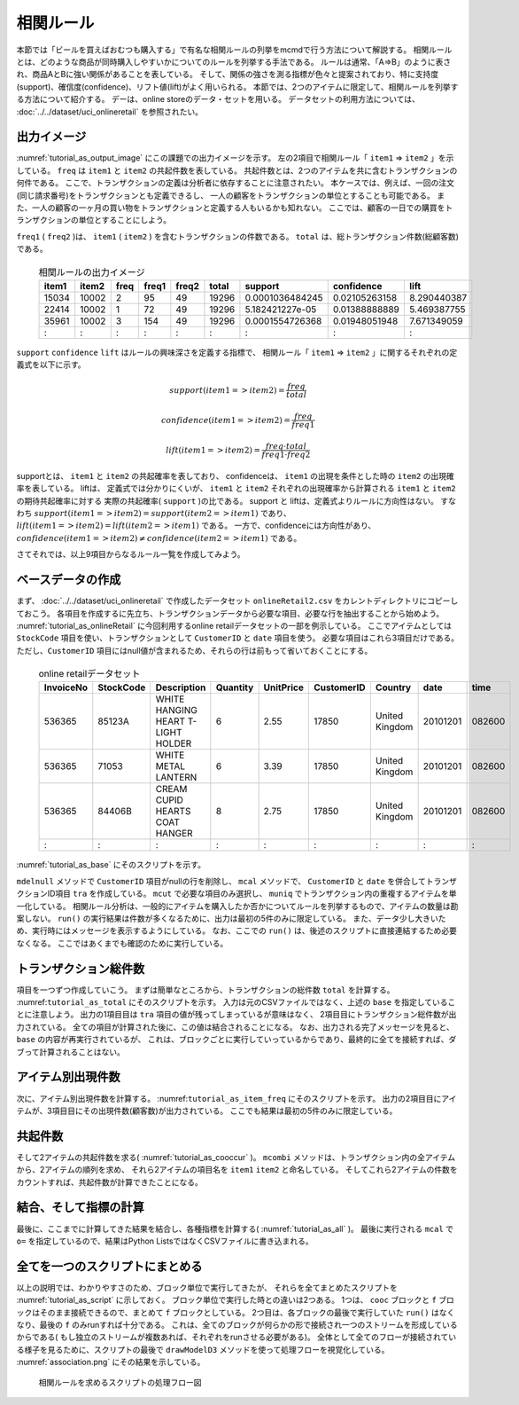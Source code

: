 相関ルール
------------------------
本節では「ビールを買えばおむつも購入する」で有名な相関ルールの列挙をmcmdで行う方法について解説する。
相関ルールとは、どのような商品が同時購入しやすいかについてのルールを列挙する手法である。
ルールは通常、「A=>B」のように表され、商品AとBに強い関係があることを表している。
そして、関係の強さを測る指標が色々と提案されており、特に支持度(support)、確信度(confidence)、リフト値(lift)がよく用いられる。
本節では、2つのアイテムに限定して、相関ルールを列挙する方法について紹介する。
デーは、online storeのデータ・セットを用いる。
データセットの利用方法については、 :doc:`../../dataset/uci_onlineretail` を参照されたい。

出力イメージ
''''''''''''''
:numref:`tutorial_as_output_image` にこの課題での出力イメージを示す。
左の2項目で相関ルール「 ``item1`` => ``item2`` 」を示している。
``freq`` は ``item1`` と ``item2`` の共起件数を表している。
共起件数とは、2つのアイテムを共に含むトランザクションの何件である。
ここで、トランザクションの定義は分析者に依存することに注意されたい。
本ケースでは、例えば、一回の注文(同じ請求番号)をトランザクションとも定義できるし、
一人の顧客をトランザクションの単位とすることも可能である。
また、一人の顧客の一ヶ月の買い物をトランザクションと定義する人もいるかも知れない。
ここでは、顧客の一日での購買をトランザクションの単位とすることにしよう。

``freq1`` ( ``freq2`` )は、 ``item1`` ( ``item2`` ) を含むトランザクションの件数である。
``total`` は、総トランザクション件数(総顧客数)である。

  .. csv-table:: 相関ルールの出力イメージ
    :name: tutorial_as_output_image
    :header: item1,item2,freq,freq1,freq2,total,support,confidence,lift

    15034,10002,2,95,49,19296,0.0001036484245,0.02105263158,8.290440387
    22414,10002,1,72,49,19296,5.182421227e-05,0.01388888889,5.469387755
    35961,10002,3,154,49,19296,0.0001554726368,0.01948051948,7.671349059
      :  ,  :  ,:, : , :,  :  ,      :        ,  :          , :

``support`` ``confidence`` ``lift`` はルールの興味深さを定義する指標で、
相関ルール「 ``item1`` => ``item2`` 」に関するそれぞれの定義式を以下に示す。

.. math::

   support(item1=>item2) = \frac{freq}{total}

   confidence(item1=>item2) = \frac{freq}{freq1}

   lift(item1=>item2) = \frac{freq \cdot total}{freq1 \cdot freq2}

supportとは、 ``item1`` と ``item2`` の共起確率を表しており、
confidenceは、 ``item1`` の出現を条件とした時の ``item2`` の出現確率を表している。
liftは、 定義式では分かりにくいが、 ``item1`` と ``item2`` それぞれの出現確率から計算される ``item1`` と ``item2`` の期待共起確率に対する
実際の共起確率( ``support`` )の比である。
support と liftは、定義式よりルールに方向性はない。
すなわち :math:`support(item1=>item2) = support(item2=>item1)`  であり、
:math:`lift(item1=>item2) = lift(item2=>item1)` である。
一方で、confidenceには方向性があり、 :math:`confidence(item1=>item2) \ne confidence(item2=>item1)` である。

さてそれでは、以上9項目からなるルール一覧を作成してみよう。

ベースデータの作成
''''''''''''''''''''''''''
まず、 :doc:`../../dataset/uci_onlineretail` で作成したデータセット ``onlineRetail2.csv`` をカレントディレクトリにコピーしておこう。
各項目を作成するに先立ち、トランザクションデータから必要な項目、必要な行を抽出することから始めよう。
:numref:`tutorial_as_onlineRetail` に今回利用するonline retailデータセットの一部を例示している。
ここでアイテムとしては ``StockCode`` 項目を使い、トランザクションとして ``CustomerID`` と ``date`` 項目を使う。
必要な項目はこれら3項目だけである。
ただし、``CustomerID`` 項目にはnull値が含まれるため、それらの行は前もって省いておくことにする。

  .. csv-table:: online retailデータセット
    :name: tutorial_as_onlineRetail
    :header: InvoiceNo,StockCode,Description,Quantity,UnitPrice,CustomerID,Country,date,time

    536365,85123A,WHITE HANGING HEART T-LIGHT HOLDER,6,2.55,17850,United Kingdom,20101201,082600
    536365,71053 ,WHITE METAL LANTERN               ,6,3.39,17850,United Kingdom,20101201,082600
    536365,84406B,CREAM CUPID HEARTS COAT HANGER    ,8,2.75,17850,United Kingdom,20101201,082600
      :   ,  :   ,               :                  ,:,  : ,  :  ,       :      ,    :   ,  :

:numref:`tutorial_as_base` にそのスクリプトを示す。

``mdelnull`` メソッドで ``CustomerID`` 項目がnullの行を削除し、
``mcal`` メソッドで、 ``CustomerID`` と ``date`` を併合してトランザクションID項目 ``tra`` を作成している。
``mcut`` で必要な項目のみ選択し、 ``muniq`` でトランザクション内の重複するアイテムを単一化している。
相関ルール分析は、一般的にアイテムを購入したか否かについてルールを列挙するもので、アイテムの数量は勘案しない。
``run()`` の実行結果は件数が多くなるために、出力は最初の5件のみに限定している。
また、データ少し大きいため、実行時にはメッセージを表示するようにしている。
なお、ここでの ``run()`` は、後述のスクリプトに直接連結するため必要なくなる。
ここではあくまでも確認のために実行している。

  .. code-block:: python
    :linenos:
    :caption: トランザクション件数の計算
    :name: tutorial_as_base

    import nysol.mcmd as nm
    base=None
    base <<= nm.mdelnull(f="CustomerID,date,StockCode", i="onlineRetail2.csv")
    base <<= nm.mcal(c='cat("",$s{CustomerID},$s{date})',a="tra")
    base <<= nm.mcut(f="tra,StockCode:item")
    base <<= nm.muniq(k="tra,item")
    print(base.run(msg="on")[0:5])

    # 以下画面に表示される内容
    #END# kgdelnull f=CustomerID,date,StockCode i=onlineRetail2.csv; IN=541909 OUT=406829; 2018/08/30 08:09:43; 2018/08/30 08:09:43
    #END# kgcal a=tra c=cat("",$s{CustomerID},$s{date}); IN=406829 OUT=406829; 2018/08/30 08:09:43; 2018/08/30 08:09:43
    #END# kgcut f=tra,StockCode:item; IN=406829 OUT=406829; 2018/08/30 08:09:43; 2018/08/30 08:09:43
    #END# kguniq k=tra,item; IN=406829 OUT=392940; 2018/08/30 08:09:43; 2018/08/30 08:09:43
    #END# kgload; IN=0 OUT=0; 2018/08/30 08:09:43; 2018/08/30 08:09:43
    [['1234620110118', '23166'], ['1234720101207', '20780'], ['1234720101207', '20782'], ['1234720101207', '21064'], ['1234720101207', '21171']]


トランザクション総件数
''''''''''''''''''''''''''
項目を一つずつ作成していこう。
まずは簡単なところから、トランザクションの総件数 ``total`` を計算する。
:numref:``tutorial_as_total`` にそのスクリプトを示す。
入力は元のCSVファイルではなく、上述の ``base`` を指定していることに注意しよう。
出力の1項目目は ``tra`` 項目の値が残ってしまっているが意味はなく、
2項目目にトランザクション総件数が出力されている。
全ての項目が計算された後に、この値は結合されることになる。
なお、出力される完了メッセージを見ると、 ``base`` の内容が再実行されているが、
これは、ブロックごとに実行していっているからであり、最終的に全てを接続すれば、ダブって計算されることはない。

  .. code-block:: python
    :linenos:
    :caption: トランザクション件数の計算
    :name: tutorial_as_total

    total=None
    total <<= nm.mcut(f="tra", i=base)
    total <<= nm.muniq(k="tra")
    total <<= nm.mcount(a="total")
    print(total.run(msg="on"))

    # 以下画面に表示される内容
    #END# kgdelnull f=CustomerID,date,StockCode i=onlineRetail2.csv; IN=541909 OUT=406829; 2018/08/30 08:14:08; 2018/08/30 08:14:08
    #END# kgcal a=tra c=cat("",$s{CustomerID},$s{date}); IN=406829 OUT=406829; 2018/08/30 08:14:08; 2018/08/30 08:14:08
    #END# kgcut f=tra,StockCode:item; IN=406829 OUT=406829; 2018/08/30 08:14:08; 2018/08/30 08:14:08
    #END# kguniq k=tra,item; IN=406829 OUT=392940; 2018/08/30 08:14:09; 2018/08/30 08:14:09
    #END# kgcut f=tra; IN=392940 OUT=392940; 2018/08/30 08:14:09; 2018/08/30 08:14:09
    #END# kguniq k=tra; IN=392940 OUT=19296; 2018/08/30 08:14:09; 2018/08/30 08:14:09
    #END# kgcount a=total; IN=19296 OUT=1; 2018/08/30 08:14:09; 2018/08/30 08:14:09
    #END# kgload; IN=0 OUT=0; 2018/08/30 08:14:09; 2018/08/30 08:14:09
    [['1828720111028', '19296']]

アイテム別出現件数
''''''''''''''''''''''''''
次に、アイテム別出現件数を計算する。
:numref:``tutorial_as_item_freq`` にそのスクリプトを示す。
出力の2項目目にアイテムが、3項目目にその出現件数(顧客数)が出力されている。
ここでも結果は最初の5件のみに限定している。

  .. code-block:: python
    :linenos:
    :caption: アイテムの出現件数の計算
    :name: tutorial_as_totauci_online_download

    freq=None
    freq=nm.mcount(k="item", a="freq", i=base)
    print(freq.run(msg="on")[0:5])

    # 以下画面に表示される内容
    # :
    #END# kgcount a=freq k=item; IN=392940 OUT=3684; 2018/08/30 08:17:45; 2018/08/30 08:17:45
    #END# kgload; IN=0 OUT=0; 2018/08/30 08:17:45; 2018/08/30 08:17:45
    [['1680520101214', '10002', '49'], ['1655120110801', '10080', '21'], ['1795020110928', '10120', '29'], ['1796720101203', '10123C', '3'], ['1311020110327', '10124A', '5']]


共起件数
''''''''''''''''''''''''''
そして2アイテムの共起件数を求る( :numref:`tutorial_as_cooccur` )。
``mcombi`` メソッドは、トランザクション内の全アイテムから、2アイテムの順列を求め、
それら2アイテムの項目名を ``item1`` ``item2`` と命名している。
そしてこれら2アイテムの件数をカウントすれば、共起件数が計算できたことになる。

  .. code-block:: python
    :linenos:
    :caption: 2アイテムの共起件数の計算
    :name: tutorial_as_cooccur

    cooc = None
    cooc <<= nm.mcombi(k="tra", f="item", n=2, p=True, a="item1,item2", i=base)
    cooc <<= nm.mcut(f="item1,item2")
    cooc <<= nm.mcount(k="item1,item2", a="freq")
    print(cooc.run(msg="on")[0:5])

    # 以下画面に表示される内容
    # :
    #END# kgcombi -p a=item1,item2 f=item k=tra n=2; IN=392940 OUT=19267876; 2018/08/30 08:19:08; 2018/08/30 08:19:08
    #END# kgcut f=item1,item2; IN=19267876 OUT=19267876; 2018/08/30 08:19:08; 2018/08/30 08:19:08
    #END# kgcount a=freq k=item1,item2; IN=19267876 OUT=4601696; 2018/08/30 08:19:20; 2018/08/30 08:19:20
    #END# kgload; IN=0 OUT=0; 2018/08/30 08:19:20; 2018/08/30 08:19:20
    [['10002', '10120', '2'], ['10002', '10123C', '1'], ['10002', '10125', '1'], ['10002', '10133', '1'], ['10002', '10135', '3']]

結合、そして指標の計算
''''''''''''''''''''''''''
最後に、ここまでに計算してきた結果を結合し、各種指標を計算する( :numref:`tutorial_as_all` )。
最後に実行される ``mcal`` で ``o=`` を指定しているので、結果はPython ListsではなくCSVファイルに書き込まれる。

  .. code-block:: python
    :linenos:
    :caption: 全ての結果を結合し指標を計算する
    :name: tutorial_as_all

    f=None
    f <<= nm.mjoin(k="item1", K="item", m=freq, f="freq:freq1", i=cooc)
    f <<= nm.mjoin(k="item2", K="item", m=freq, f="freq:freq2")
    f <<= nm.mproduct(m=total, f="total")
    f <<= nm.mcal(c="${freq}/${total}",a="support")
    f <<= nm.mcal(c='${freq}/${freq1}',a="confidence")
    f <<= nm.mcal(c='(${total}*${freq})/(${freq1}*${freq2})',a="lift", o="association.csv")
    f.run(msg="on")

    # 以下画面に表示される内容
    # :
    #END# kgjoin K=item f=freq:freq1 k=item1; IN=4601696 OUT=4601696; 2018/08/30 08:21:00; 2018/08/30 08:21:00
    #END# kgjoin K=item f=freq:freq2 k=item2; IN=4601696 OUT=4601696; 2018/08/30 08:21:07; 2018/08/30 08:21:07
    #END# kgproduct f=total; IN=4601696 OUT=4601696; 2018/08/30 08:21:07; 2018/08/30 08:21:07
    #END# kgcal a=support c=${freq}/${total}; IN=4601696 OUT=4601696; 2018/08/30 08:21:08; 2018/08/30 08:21:08
    #END# kgcal a=confidence c=${freq}/${freq1}; IN=4601696 OUT=4601696; 2018/08/30 08:21:08; 2018/08/30 08:21:08
    #END# kgcal a=lift c=(${total}*${freq})/(${freq1}*${freq2}) o=association.csv; IN=4601696 OUT=4601696; 2018/08/30 08:21:08; 2018/08/30 08:21:08
    'association.csv'


全てを一つのスクリプトにまとめる
'''''''''''''''''''''''''''''''''''''
以上の説明では、わかりやすさのため、ブロック単位で実行してきたが、
それらを全てまとめたスクリプトを :numref:`tutorial_as_script` に示しておく。
ブロック単位で実行した時との違いは2つある。
1つは、 ``cooc`` ブロックと ``f`` ブロックはそのまま接続できるので、まとめて ``f`` ブロックとしている。
2つ目は、各ブロックの最後で実行していた ``run()`` はなくなり、最後の ``f`` のみrunすれば十分である。
これは、全てのブロックが何らかの形で接続され一つのストリームを形成しているからである(
もし独立のストリームが複数あれば、それぞれをrunさせる必要がある)。
全体として全てのフローが接続されている様子を見るために、スクリプトの最後で
``drawModelD3`` メソッドを使って処理フローを視覚化している。
:numref:`association.png` にその結果を示している。

  .. code-block:: python
    :linenos:
    :caption: 2アイテムの共起件数の計算
    :name: tutorial_as_script

    #!/usr/bin/env python
    # -*- coding: utf-8 -*- 
    import nysol.mcmd as nm

    base=None
    base <<= nm.mdelnull(f="CustomerID,date,StockCode", i="onlineRetail2.csv")
    base <<= nm.mcal(c='cat("",$s{CustomerID},$s{date})',a="tra")
    base <<= nm.mcut(f="tra,StockCode:item")
    base <<= nm.muniq(k="tra,item")

    total=None
    total <<= nm.mcut(f="tra", i=base)
    total <<= nm.muniq(k="tra")
    total <<= nm.mcount(a="total")

    freq=nm.mcount(k="item", a="freq", i=base)

    f = None
    f <<= nm.mcombi(k="tra", f="item", n=2, p=True, a="item1,item2", i=base)
    f <<= nm.mcut(f="item1,item2")
    f <<= nm.mcount(k="item1,item2", a="freq")
    f <<= nm.mjoin(k="item1", K="item", m=freq, f="freq:freq1")
    f <<= nm.mjoin(k="item2", K="item", m=freq, f="freq:freq2")
    f <<= nm.mproduct(m=total, f="total")
    f <<= nm.mcal(c="${freq}/${total}",a="support")
    f <<= nm.mcal(c='${freq}/${freq1}',a="confidence")
    f <<= nm.mcal(c='(${total}*${freq})/(${freq1}*${freq2})',a="lift", o="association.csv")
    f.run(msg="on")
    f.drawModelD3("association.html")

  .. figure:: association.png
    :scale: 40%
    :align: center
    :name: association.png
    :target: ../../_static/association.html

    相関ルールを求めるスクリプトの処理フロー図

